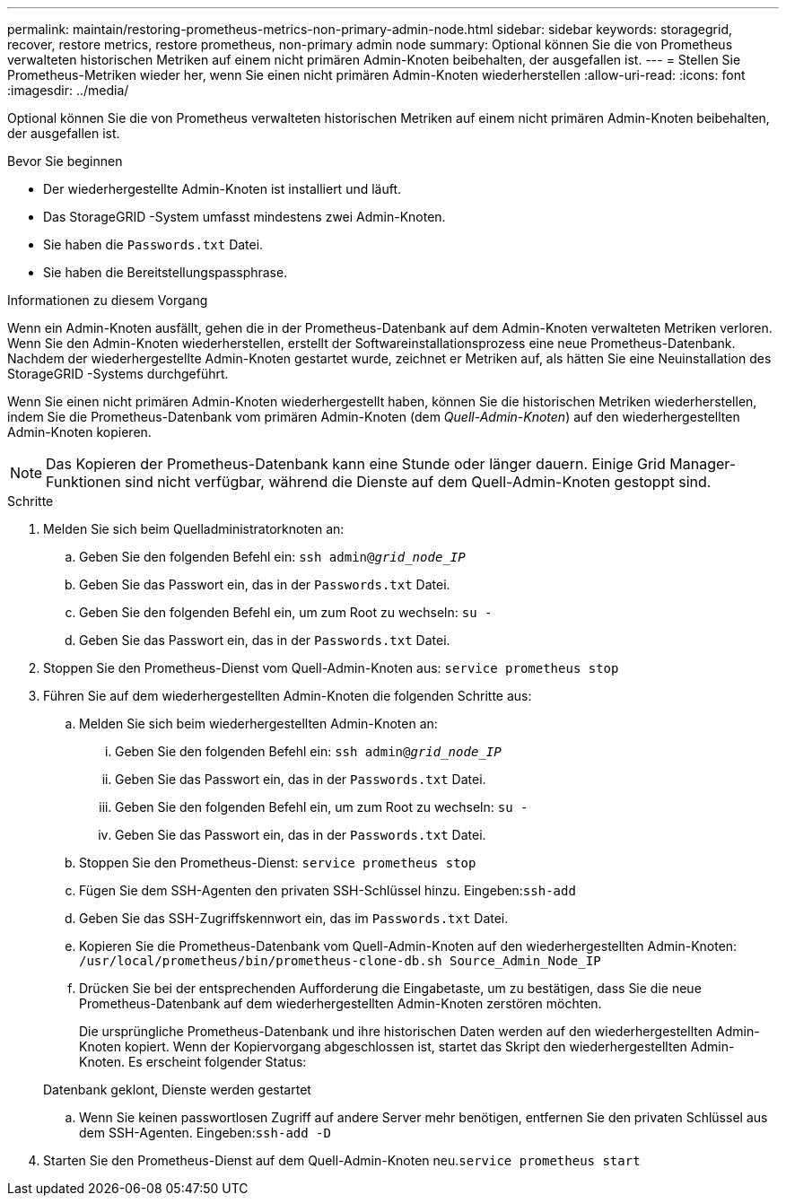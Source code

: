---
permalink: maintain/restoring-prometheus-metrics-non-primary-admin-node.html 
sidebar: sidebar 
keywords: storagegrid, recover, restore metrics, restore prometheus, non-primary admin node 
summary: Optional können Sie die von Prometheus verwalteten historischen Metriken auf einem nicht primären Admin-Knoten beibehalten, der ausgefallen ist. 
---
= Stellen Sie Prometheus-Metriken wieder her, wenn Sie einen nicht primären Admin-Knoten wiederherstellen
:allow-uri-read: 
:icons: font
:imagesdir: ../media/


[role="lead"]
Optional können Sie die von Prometheus verwalteten historischen Metriken auf einem nicht primären Admin-Knoten beibehalten, der ausgefallen ist.

.Bevor Sie beginnen
* Der wiederhergestellte Admin-Knoten ist installiert und läuft.
* Das StorageGRID -System umfasst mindestens zwei Admin-Knoten.
* Sie haben die `Passwords.txt` Datei.
* Sie haben die Bereitstellungspassphrase.


.Informationen zu diesem Vorgang
Wenn ein Admin-Knoten ausfällt, gehen die in der Prometheus-Datenbank auf dem Admin-Knoten verwalteten Metriken verloren.  Wenn Sie den Admin-Knoten wiederherstellen, erstellt der Softwareinstallationsprozess eine neue Prometheus-Datenbank.  Nachdem der wiederhergestellte Admin-Knoten gestartet wurde, zeichnet er Metriken auf, als hätten Sie eine Neuinstallation des StorageGRID -Systems durchgeführt.

Wenn Sie einen nicht primären Admin-Knoten wiederhergestellt haben, können Sie die historischen Metriken wiederherstellen, indem Sie die Prometheus-Datenbank vom primären Admin-Knoten (dem _Quell-Admin-Knoten_) auf den wiederhergestellten Admin-Knoten kopieren.


NOTE: Das Kopieren der Prometheus-Datenbank kann eine Stunde oder länger dauern.  Einige Grid Manager-Funktionen sind nicht verfügbar, während die Dienste auf dem Quell-Admin-Knoten gestoppt sind.

.Schritte
. Melden Sie sich beim Quelladministratorknoten an:
+
.. Geben Sie den folgenden Befehl ein: `ssh admin@_grid_node_IP_`
.. Geben Sie das Passwort ein, das in der `Passwords.txt` Datei.
.. Geben Sie den folgenden Befehl ein, um zum Root zu wechseln: `su -`
.. Geben Sie das Passwort ein, das in der `Passwords.txt` Datei.


. Stoppen Sie den Prometheus-Dienst vom Quell-Admin-Knoten aus: `service prometheus stop`
. Führen Sie auf dem wiederhergestellten Admin-Knoten die folgenden Schritte aus:
+
.. Melden Sie sich beim wiederhergestellten Admin-Knoten an:
+
... Geben Sie den folgenden Befehl ein: `ssh admin@_grid_node_IP_`
... Geben Sie das Passwort ein, das in der `Passwords.txt` Datei.
... Geben Sie den folgenden Befehl ein, um zum Root zu wechseln: `su -`
... Geben Sie das Passwort ein, das in der `Passwords.txt` Datei.


.. Stoppen Sie den Prometheus-Dienst: `service prometheus stop`
.. Fügen Sie dem SSH-Agenten den privaten SSH-Schlüssel hinzu.  Eingeben:``ssh-add``
.. Geben Sie das SSH-Zugriffskennwort ein, das im `Passwords.txt` Datei.
.. Kopieren Sie die Prometheus-Datenbank vom Quell-Admin-Knoten auf den wiederhergestellten Admin-Knoten: `/usr/local/prometheus/bin/prometheus-clone-db.sh Source_Admin_Node_IP`
.. Drücken Sie bei der entsprechenden Aufforderung die Eingabetaste, um zu bestätigen, dass Sie die neue Prometheus-Datenbank auf dem wiederhergestellten Admin-Knoten zerstören möchten.
+
Die ursprüngliche Prometheus-Datenbank und ihre historischen Daten werden auf den wiederhergestellten Admin-Knoten kopiert.  Wenn der Kopiervorgang abgeschlossen ist, startet das Skript den wiederhergestellten Admin-Knoten.  Es erscheint folgender Status:

+
Datenbank geklont, Dienste werden gestartet

.. Wenn Sie keinen passwortlosen Zugriff auf andere Server mehr benötigen, entfernen Sie den privaten Schlüssel aus dem SSH-Agenten.  Eingeben:``ssh-add -D``


. Starten Sie den Prometheus-Dienst auf dem Quell-Admin-Knoten neu.`service prometheus start`

